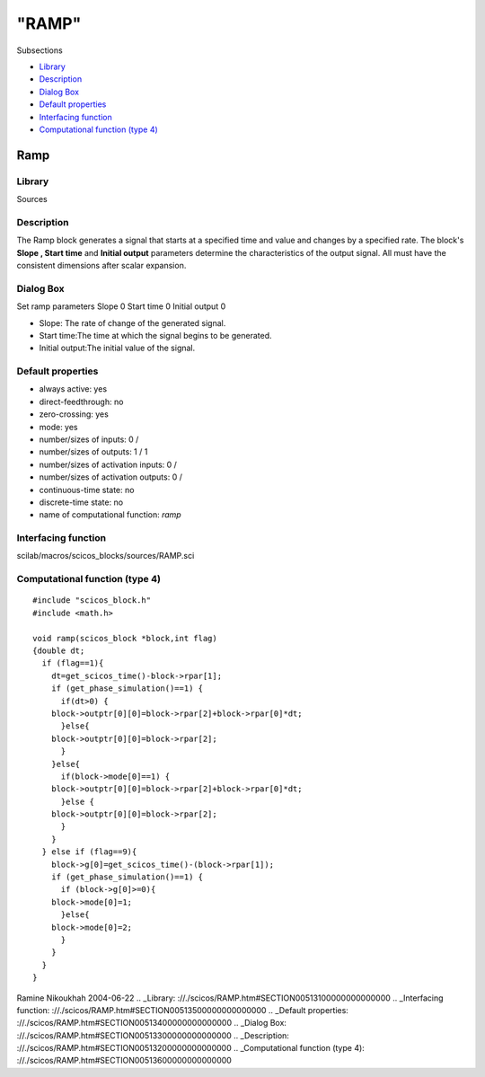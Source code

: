 ====
"RAMP"
====

Subsections

+ `Library`_
+ `Description`_
+ `Dialog Box`_
+ `Default properties`_
+ `Interfacing function`_
+ `Computational function (type 4)`_







Ramp
----



Library
~~~~~~~
Sources


Description
~~~~~~~~~~~
The Ramp block generates a signal that starts at a specified time and
value and changes by a specified rate. The block's **Slope , Start
time** and **Initial output** parameters determine the characteristics
of the output signal. All must have the consistent dimensions after
scalar expansion.


Dialog Box
~~~~~~~~~~
Set ramp parameters Slope 0 Start time 0 Initial output 0

+ Slope: The rate of change of the generated signal.
+ Start time:The time at which the signal begins to be generated.
+ Initial output:The initial value of the signal.




Default properties
~~~~~~~~~~~~~~~~~~


+ always active: yes
+ direct-feedthrough: no
+ zero-crossing: yes
+ mode: yes
+ number/sizes of inputs: 0 /
+ number/sizes of outputs: 1 / 1
+ number/sizes of activation inputs: 0 /
+ number/sizes of activation outputs: 0 /
+ continuous-time state: no
+ discrete-time state: no
+ name of computational function: *ramp*



Interfacing function
~~~~~~~~~~~~~~~~~~~~
scilab/macros/scicos_blocks/sources/RAMP.sci


Computational function (type 4)
~~~~~~~~~~~~~~~~~~~~~~~~~~~~~~~


::

    #include "scicos_block.h"
    #include <math.h>
    
    void ramp(scicos_block *block,int flag)
    {double dt;
      if (flag==1){
        dt=get_scicos_time()-block->rpar[1];
        if (get_phase_simulation()==1) {
          if(dt>0) {
    	block->outptr[0][0]=block->rpar[2]+block->rpar[0]*dt;
          }else{
    	block->outptr[0][0]=block->rpar[2];
          }
        }else{
          if(block->mode[0]==1) {
    	block->outptr[0][0]=block->rpar[2]+block->rpar[0]*dt;
          }else {
    	block->outptr[0][0]=block->rpar[2];
          }
        }
      } else if (flag==9){
        block->g[0]=get_scicos_time()-(block->rpar[1]);
        if (get_phase_simulation()==1) {
          if (block->g[0]>=0){
    	block->mode[0]=1;
          }else{
    	block->mode[0]=2;
          }
        }
      }
    }



Ramine Nikoukhah 2004-06-22
.. _Library: ://./scicos/RAMP.htm#SECTION00513100000000000000
.. _Interfacing function: ://./scicos/RAMP.htm#SECTION00513500000000000000
.. _Default properties: ://./scicos/RAMP.htm#SECTION00513400000000000000
.. _Dialog Box: ://./scicos/RAMP.htm#SECTION00513300000000000000
.. _Description: ://./scicos/RAMP.htm#SECTION00513200000000000000
.. _Computational function (type 4): ://./scicos/RAMP.htm#SECTION00513600000000000000


